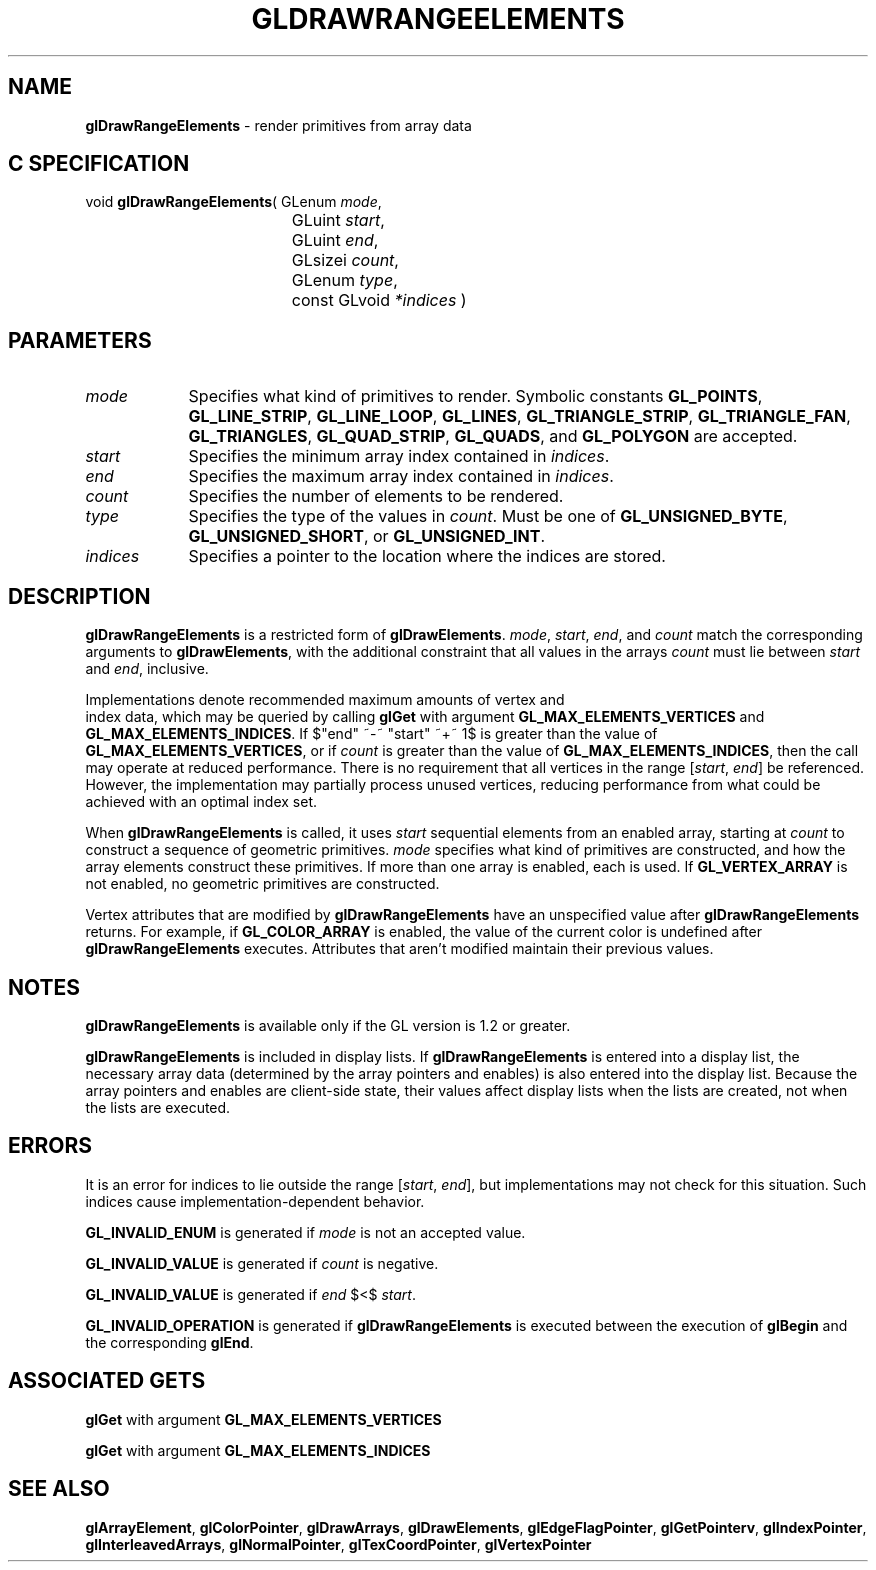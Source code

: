 '\" te  
'\"macro stdmacro
.ds Vn Version 1.2
.ds Dt 24 September 1999
.ds Re Release 1.2.1
.ds Dp May 22 14:45
.ds Dm 8 May 22 14:
.ds Xs 22158     7
.TH GLDRAWRANGEELEMENTS 3G
.SH NAME
.B "glDrawRangeElements
\- render primitives from array data

.SH C SPECIFICATION
void \f3glDrawRangeElements\fP(
GLenum \fImode\fP,
.nf
.ta \w'\f3void \fPglDrawRangeElements( 'u
	GLuint \fIstart\fP,
	GLuint \fIend\fP,
	GLsizei \fIcount\fP,
	GLenum \fItype\fP,
	const GLvoid \fI*indices\fP )
.fi

.EQ
delim $$
.EN
.SH PARAMETERS
.TP \w'\fIindices\fP\ \ 'u 
\f2mode\fP
Specifies what kind of primitives to render.
Symbolic constants
\%\f3GL_POINTS\fP,
\%\f3GL_LINE_STRIP\fP,
\%\f3GL_LINE_LOOP\fP,
\%\f3GL_LINES\fP,
\%\f3GL_TRIANGLE_STRIP\fP,
\%\f3GL_TRIANGLE_FAN\fP,
\%\f3GL_TRIANGLES\fP,
\%\f3GL_QUAD_STRIP\fP,
\%\f3GL_QUADS\fP,
and \%\f3GL_POLYGON\fP are accepted. 
.TP
\f2start\fP
Specifies the minimum array index contained in \f2indices\fP.
.TP
\f2end\fP
Specifies the maximum array index contained in \f2indices\fP.
.TP
\f2count\fP
Specifies the number of elements to be rendered.
.TP
\f2type\fP
Specifies the type of the values in \f2count\fP. Must be one of
\%\f3GL_UNSIGNED_BYTE\fP, \%\f3GL_UNSIGNED_SHORT\fP, or
\%\f3GL_UNSIGNED_INT\fP. 
.TP
\f2indices\fP
Specifies a pointer to the location where the indices are stored. 
.SH DESCRIPTION
\%\f3glDrawRangeElements\fP is a restricted form of \%\f3glDrawElements\fP. \f2mode\fP, \f2start\fP, \f2end\fP,
and \f2count\fP match the corresponding arguments to \%\f3glDrawElements\fP, with
the additional constraint that all values in the arrays \f2count\fP must lie
between \f2start\fP and \f2end\fP, inclusive.
.P
Implementations denote recommended maximum amounts of vertex and
.br
index data,
which may be queried by calling \%\f3glGet\fP with argument 
\%\f3GL_MAX_ELEMENTS_VERTICES\fP and \%\f3GL_MAX_ELEMENTS_INDICES\fP.
If $"end" ~-~ "start" ~+~ 1$ is greater than the value of
\%\f3GL_MAX_ELEMENTS_VERTICES\fP, or if \f2count\fP is greater than the value of
\%\f3GL_MAX_ELEMENTS_INDICES\fP, then the call may operate at reduced
performance.  There is no requirement that all vertices in the range
[\f2start\fP,\ \f2end\fP] be referenced.  However, the implementation may
partially process unused vertices, reducing performance from what could 
be achieved with an optimal index set.
.P
When \%\f3glDrawRangeElements\fP is called, it uses \f2start\fP sequential elements from an
enabled array, starting at \f2count\fP to construct a sequence of
geometric primitives. \f2mode\fP specifies what kind of primitives are
constructed, and how the array elements construct these primitives. If
more than one array is enabled, each is used. If
\%\f3GL_VERTEX_ARRAY\fP is not enabled, no geometric primitives are
constructed.
.P
Vertex attributes that are modified by \%\f3glDrawRangeElements\fP have an
unspecified value after \%\f3glDrawRangeElements\fP returns. For example, if
\%\f3GL_COLOR_ARRAY\fP is enabled, the value of the current color is
undefined after \%\f3glDrawRangeElements\fP executes. Attributes that aren't
modified maintain their previous values.
.SH NOTES
\%\f3glDrawRangeElements\fP is available only if the GL version is 1.2 or greater.
.P
\%\f3glDrawRangeElements\fP is included in display lists. If \%\f3glDrawRangeElements\fP is entered into a
display list, 
the necessary array data (determined by the array pointers and
enables) is also 
entered into the display list. Because the array pointers and
enables are client-side state, their values affect display lists
when the lists are created, not when the lists are executed.
.SH ERRORS
It is an error for indices to lie outside the range [\f2start\fP,\ \f2end\fP],
but implementations may not check for this situation. Such indices
cause implementation-dependent behavior.
.P
\%\f3GL_INVALID_ENUM\fP is generated if \f2mode\fP is not an accepted value.
.P
\%\f3GL_INVALID_VALUE\fP is generated if \f2count\fP is negative.
.P
\%\f3GL_INVALID_VALUE\fP is generated if \f2end\fP $<$ \f2start\fP.
.P
\%\f3GL_INVALID_OPERATION\fP is generated if \%\f3glDrawRangeElements\fP is executed between
the execution of \%\f3glBegin\fP and the corresponding \%\f3glEnd\fP.
.SH ASSOCIATED GETS
\%\f3glGet\fP with argument \%\f3GL_MAX_ELEMENTS_VERTICES\fP
.P
\%\f3glGet\fP with argument \%\f3GL_MAX_ELEMENTS_INDICES\fP
.SH SEE ALSO 
\%\f3glArrayElement\fP,
\%\f3glColorPointer\fP,
\%\f3glDrawArrays\fP,
\%\f3glDrawElements\fP,
\%\f3glEdgeFlagPointer\fP,
\%\f3glGetPointerv\fP,
\%\f3glIndexPointer\fP,
\%\f3glInterleavedArrays\fP,
\%\f3glNormalPointer\fP,
\%\f3glTexCoordPointer\fP,
\%\f3glVertexPointer\fP
